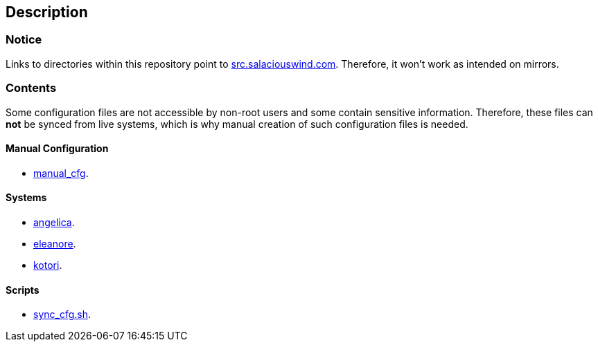 == Description

=== Notice
Links to directories within this repository point to https://src.salaciouswind.com[src.salaciouswind.com].
Therefore, it won't work as intended on mirrors.

=== Contents
Some configuration files are not accessible by non-root users and some contain
sensitive information. Therefore, these files can *not* be synced from live
systems, which is why manual creation of such configuration files is needed.

==== Manual Configuration 
* https://src.salaciouswind.com/ray/sys-cfg/src/branch/main/system/manual_cfg/[manual_cfg].

==== Systems
* https://src.salaciouswind.com/ray/sys-cfg/src/branch/main/system/angelica/[angelica].
* https://src.salaciouswind.com/ray/sys-cfg/src/branch/main/system/eleanore/[eleanore].
* https://src.salaciouswind.com/ray/sys-cfg/src/branch/main/system/kotori/[kotori].

==== Scripts
* https://src.salaciouswind.com/ray/sys-cfg/src/branch/main/scripts/sync_cfg.sh[sync_cfg.sh].

